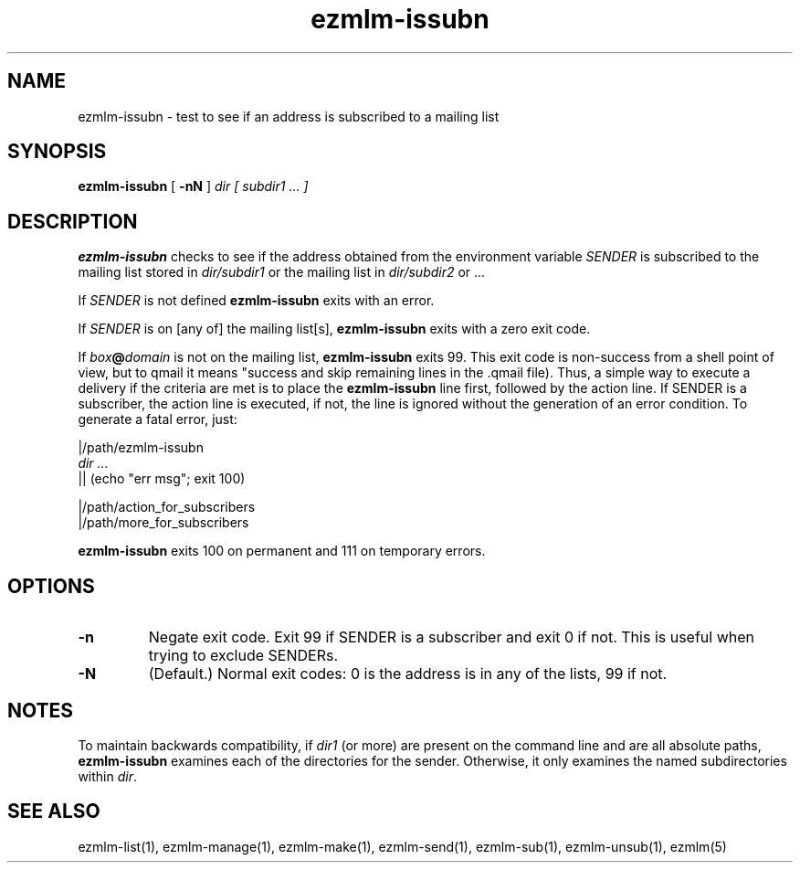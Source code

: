 .TH ezmlm-issubn 1
.SH NAME
ezmlm-issubn \- test to see if an address is subscribed to a mailing list
.SH SYNOPSIS
.B ezmlm-issubn
[
.B \-nN
]
.I dir
.I [ subdir1 ... ]
.SH DESCRIPTION
.B ezmlm-issubn
checks to see if the address obtained from the environment variable
.I SENDER
is subscribed to the mailing list stored in
.I dir/subdir1
or the mailing list in
.I dir/subdir2
or ...

If
.I SENDER
is not defined
.B ezmlm-issubn
exits with an error.

If
.I SENDER
is on [any of] the mailing list[s],
.B ezmlm-issubn
exits with a zero exit code.

If
.I box\fB@\fIdomain
is not on the mailing list,
.B ezmlm-issubn
exits 99. This exit code is non-success from a shell point of view, but to
qmail it means "success and skip remaining lines in the .qmail file). Thus,
a simple way to execute a delivery if the
.ezmlm-issubn
criteria are met is to place the
.B ezmlm-issubn
line first, followed by the action line. If SENDER is a subscriber, the
action line is executed, if not, the line is ignored without the generation
of an error condition. To generate a fatal error, just:

.EX
|/path/ezmlm-issubn
.I dir ...
|| (echo "err msg"; exit 100)

|/path/action_for_subscribers
|/path/more_for_subscribers
.EE

.B ezmlm-issubn
exits 100 on permanent and 111 on temporary errors.
.SH OPTIONS
.TP
.B \-n
Negate exit code. Exit 99 if SENDER is a subscriber and exit 0 if not.
This is useful when trying to exclude SENDERs.
.TP
.B \-N
(Default.)
Normal exit codes: 0 is the address is in any of the lists, 99 if not.
.SH NOTES
To maintain backwards compatibility, if
.I dir1
(or more) are present on the command line and are all absolute paths,
.B ezmlm-issubn
examines each of the directories for the sender.  Otherwise, it only
examines the named subdirectories within
.IR dir .
.SH "SEE ALSO"
ezmlm-list(1),
ezmlm-manage(1),
ezmlm-make(1),
ezmlm-send(1),
ezmlm-sub(1),
ezmlm-unsub(1),
ezmlm(5)
